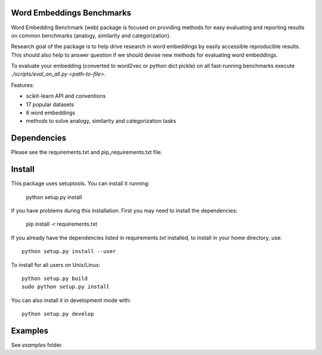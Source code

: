 Word Embeddings Benchmarks
=====

.. image:: https://travis-ci.com/kudkudak/word-embeddings-benchmarks.svg?token=tTz7fwsU6YC2L4acExst&branch=dev
    :target: https://travis-ci.org/kudkudak/word-embeddings-benchmarks

Word Embedding Benchmark (web) package is focused on providing methods for easy evaluating and reporting
results on common benchmarks (analogy, similarity and categorization).

Research goal of the package is to help drive research in word embeddings by easily accessible reproducible
results. This should also help to answer question if we should devise new methods for evaluating word embeddings.

To evaluate your embedding (converted to word2vec or python dict pickle)
on all fast-running benchmarks execute `./scripts/eval_on_all.py <path-to-file>`.

Features:

* scikit-learn API and conventions
* 17 popular datasets
* 6 word embeddings
* methods to solve analogy, similarity and categorization tasks


Dependencies
======

Please see the requirements.txt and pip_requirements.txt file.

Install
======

This package uses setuptools. You can install it running:

    python setup.py install

If you have problems during this installation. First you may need to install the dependencies:

    pip install -r requirements.txt

If you already have the dependencies listed in requirements.txt installed,
to install in your home directory, use::

    python setup.py install --user

To install for all users on Unix/Linux::

    python setup.py build
    sudo python setup.py install

You can also install it in development mode with::

    python setup.py develop


Examples
========
See `examples` folder.